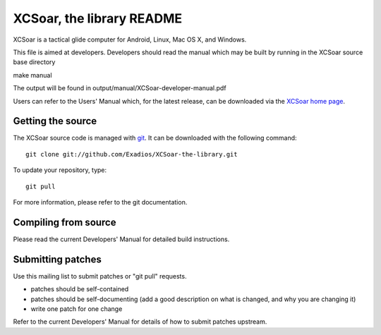 XCSoar, the library README
=============

XCSoar is a tactical glide computer for Android, Linux, Mac OS X,
and Windows.

This file is aimed at developers. Developers should read the manual which may
be built by running in the XCSoar source base directory

make manual

The output will be found in output/manual/XCSoar-developer-manual.pdf

Users can refer to the Users' Manual which, for the latest release, can be
downloaded via the `XCSoar home page <https://xcsoar.org/>`__.

Getting the source
------------------

The XCSoar source code is managed with `git <http://git-scm.com/>`__.  It
can be downloaded with the following command::

 git clone git://github.com/Exadios/XCSoar-the-library.git

To update your repository, type::

 git pull

For more information, please refer to the git documentation.


Compiling from source
---------------------

Please read the current Developers' Manual for detailed build instructions.

Submitting patches
------------------

Use this mailing list to submit patches or "git pull" requests.

- patches should be self-contained
- patches should be self-documenting (add a good description on what
  is changed, and why you are changing it)
- write one patch for one change

Refer to the current Developers' Manual for details of how to submit patches
upstream.
